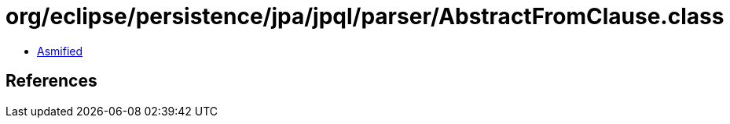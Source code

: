 = org/eclipse/persistence/jpa/jpql/parser/AbstractFromClause.class

 - link:AbstractFromClause-asmified.java[Asmified]

== References

